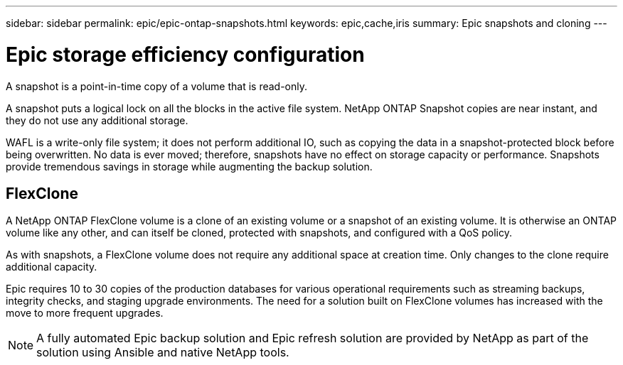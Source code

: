 ---
sidebar: sidebar
permalink: epic/epic-ontap-snapshots.html
keywords: epic,cache,iris
summary: Epic snapshots and cloning
---

= Epic storage efficiency configuration

:hardbreaks:
:nofooter:
:icons: font
:linkattrs:
:imagesdir: ../media/

[.lead]
A snapshot is a point-in-time copy of a volume that is read-only. 

A snapshot puts a logical lock on all the blocks in the active file system. NetApp ONTAP Snapshot copies are near instant, and they do not use any additional storage.

WAFL is a write-only file system; it does not perform additional IO, such as copying the data in a snapshot-protected block before being overwritten. No data is ever moved; therefore, snapshots have no effect on storage capacity or performance. Snapshots provide tremendous savings in storage while augmenting the backup solution.

== FlexClone

A NetApp ONTAP FlexClone volume is a clone of an existing volume or a snapshot of an existing volume. It is otherwise an ONTAP volume like any other, and can itself be cloned, protected with snapshots, and configured with a QoS policy.

As with snapshots, a FlexClone volume does not require any additional space at creation time. Only changes to the clone require additional capacity.

Epic requires 10 to 30 copies of the production databases for various operational requirements such as streaming backups, integrity checks, and staging upgrade environments. The need for a solution built on FlexClone volumes has increased with the move to more frequent upgrades.

[NOTE]
A fully automated Epic backup solution and Epic refresh solution are provided by NetApp as part of the solution using Ansible and native NetApp tools.